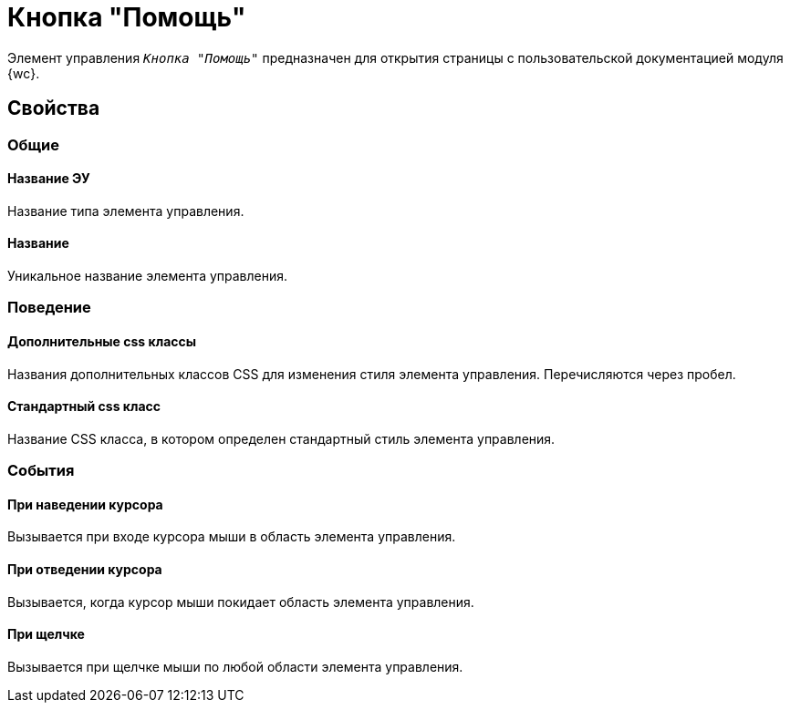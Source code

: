 = Кнопка "Помощь"

Элемент управления `_Кнопка "Помощь"_` предназначен для открытия страницы с пользовательской документацией модуля {wc}.

== Свойства

=== Общие

==== Название ЭУ

Название типа элемента управления.

==== Название

Уникальное название элемента управления.

=== Поведение

==== Дополнительные css классы

Названия дополнительных классов CSS для изменения стиля элемента управления. Перечисляются через пробел.

==== Стандартный css класс

Название CSS класса, в котором определен стандартный стиль элемента управления.

=== События

==== При наведении курсора

Вызывается при входе курсора мыши в область элемента управления.

==== При отведении курсора

Вызывается, когда курсор мыши покидает область элемента управления.

==== При щелчке

Вызывается при щелчке мыши по любой области элемента управления.
